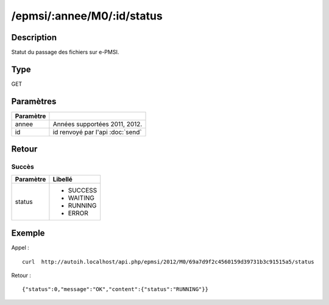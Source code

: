 /epmsi/:annee/M0/:id/status
===========================

Description
-----------

Statut du passage des fichiers sur e-PMSI.

Type
----

GET

Paramètres
----------

========= ===========================================
Paramètre 
========= ===========================================
annee     Années supportées 2011, 2012.
id        id renvoyé par l'api :doc:`send`
========= ===========================================


Retour
------

Succès
^^^^^^

+---------+-----------+
|Paramètre|Libellé    |
+=========+===========+
|status   | * SUCCESS |
|         | * WAITING |
|         | * RUNNING |
|         | * ERROR   |
+---------+-----------+


Exemple
-------

Appel : ::

  curl  http://autoih.localhost/api.php/epmsi/2012/M0/69a7d9f2c4560159d39731b3c91515a5/status

Retour : ::

  {"status":0,"message":"OK","content":{"status":"RUNNING"}}

